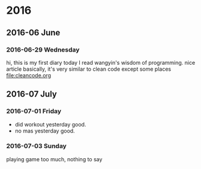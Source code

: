 
* 2016
** 2016-06 June
*** 2016-06-29 Wednesday
hi, this is my first diary
 today I read wangyin's wisdom of programming. nice article 
basically, it's very similar to clean code except some places
[[file:cleancode.org]]
** 2016-07 July
*** 2016-07-01 Friday
- did workout yesterday good.
- no mas yesterday good.
*** 2016-07-03 Sunday
playing game too much, nothing to say

